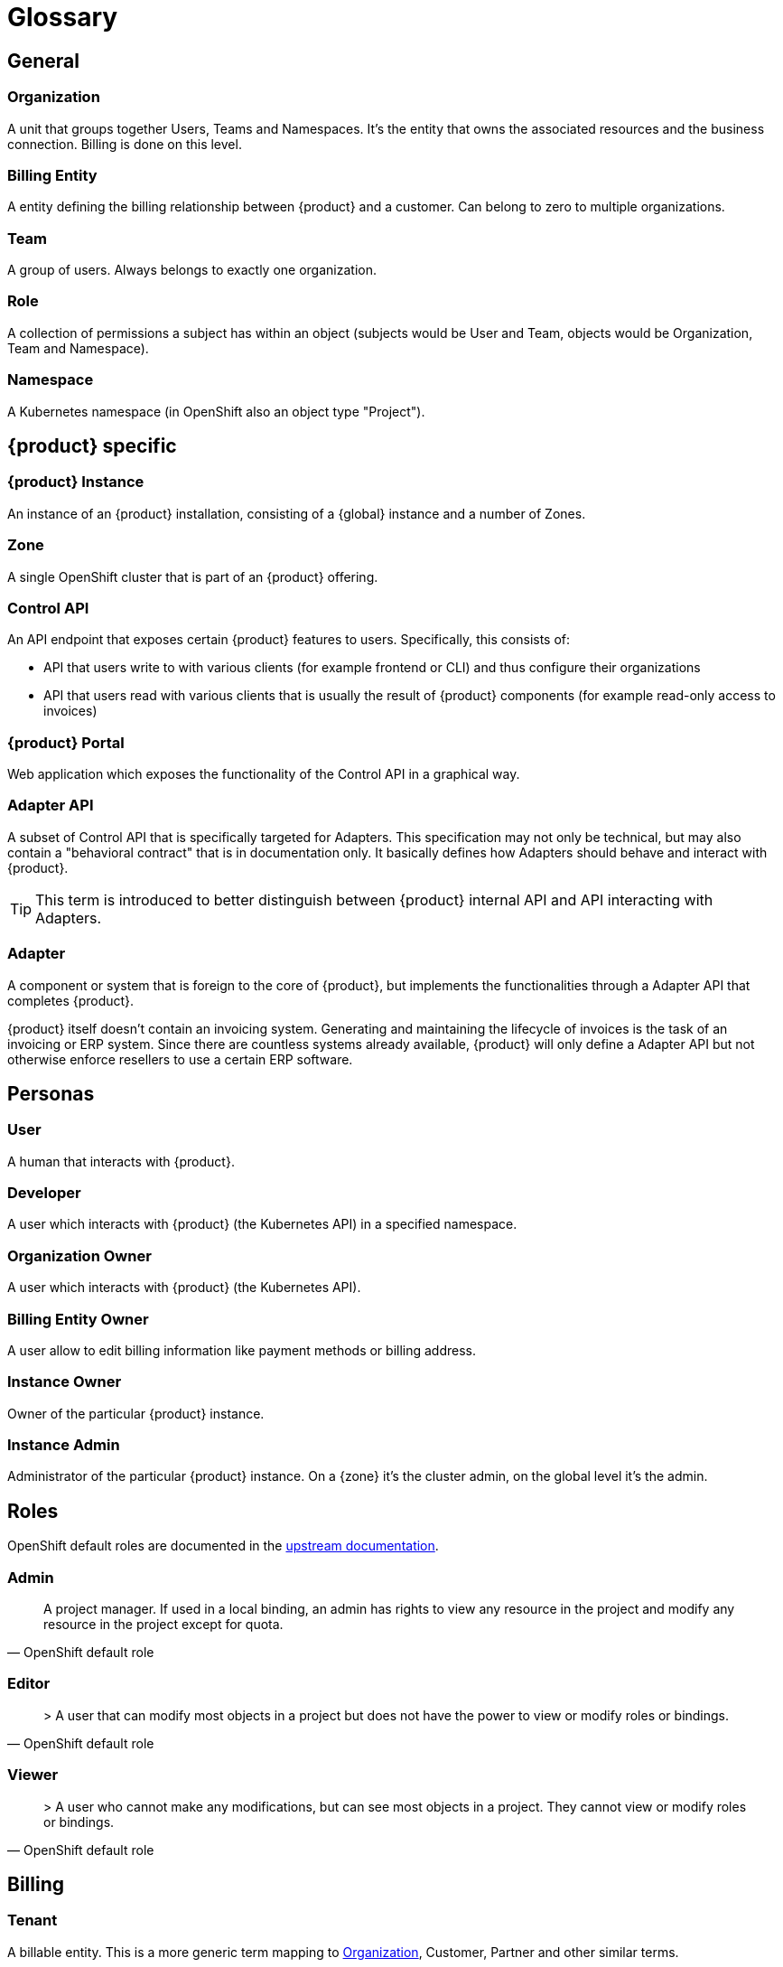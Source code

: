 = Glossary

== General

=== Organization
A unit that groups together Users, Teams and Namespaces.
It's the entity that owns the associated resources and the business connection.
Billing is done on this level.

=== Billing Entity
A entity defining the billing relationship between {product} and a customer.
Can belong to zero to multiple organizations.

=== Team
A group of users.
Always belongs to exactly one organization.

=== Role
A collection of permissions a subject has within an object (subjects would be User and Team, objects would be Organization, Team and Namespace).

=== Namespace
A Kubernetes namespace (in OpenShift also an object type "Project").

== {product} specific

=== {product} Instance
An instance of an {product} installation, consisting of a {global} instance and a number of Zones.

=== Zone
A single OpenShift cluster that is part of an {product} offering.

=== Control API
An API endpoint that exposes certain {product} features to users.
Specifically, this consists of:

* API that users write to with various clients (for example frontend or CLI) and thus configure their organizations
* API that users read with various clients that is usually the result of {product} components (for example read-only access to invoices)

=== {product} Portal
Web application which exposes the functionality of the Control API in a graphical way.

=== Adapter API
A subset of Control API that is specifically targeted for Adapters.
This specification may not only be technical, but may also contain a "behavioral contract" that is in documentation only.
It basically defines how Adapters should behave and interact with {product}.

TIP: This term is introduced to better distinguish between {product} internal API and API interacting with Adapters.

=== Adapter
A component or system that is foreign to the core of {product}, but implements the functionalities through a Adapter API that completes {product}.

[example]
====
{product} itself doesn't contain an invoicing system.
Generating and maintaining the lifecycle of invoices is the task of an invoicing or ERP system.
Since there are countless systems already available, {product} will only define a Adapter API but not otherwise enforce resellers to use a certain ERP software.
====

== Personas

=== User
A human that interacts with {product}.

=== Developer
A user which interacts with {product} (the Kubernetes API) in a specified namespace.

=== Organization Owner
A user which interacts with {product} (the Kubernetes API).

=== Billing Entity Owner
A user allow to edit billing information like payment methods or billing address.

=== Instance Owner
Owner of the particular {product} instance.

=== Instance Admin
Administrator of the particular {product} instance.
On a {zone} it's the cluster admin, on the global level it's the admin.

== Roles

OpenShift default roles are documented in the https://docs.openshift.com/container-platform/latest/authentication/using-rbac.html#default-roles_using-rbac[upstream documentation^].

=== Admin
[quote, OpenShift default role]
A project manager. If used in a local binding, an admin has rights to view any resource in the project and modify any resource in the project except for quota.

=== Editor
[quote, OpenShift default role]
> A user that can modify most objects in a project but does not have the power to view or modify roles or bindings.

=== Viewer
[quote, OpenShift default role]
> A user who cannot make any modifications, but can see most objects in a project. They cannot view or modify roles or bindings.

== Billing

=== Tenant
A billable entity.
This is a more generic term mapping to <<_organization>>, Customer, Partner and other similar terms.
